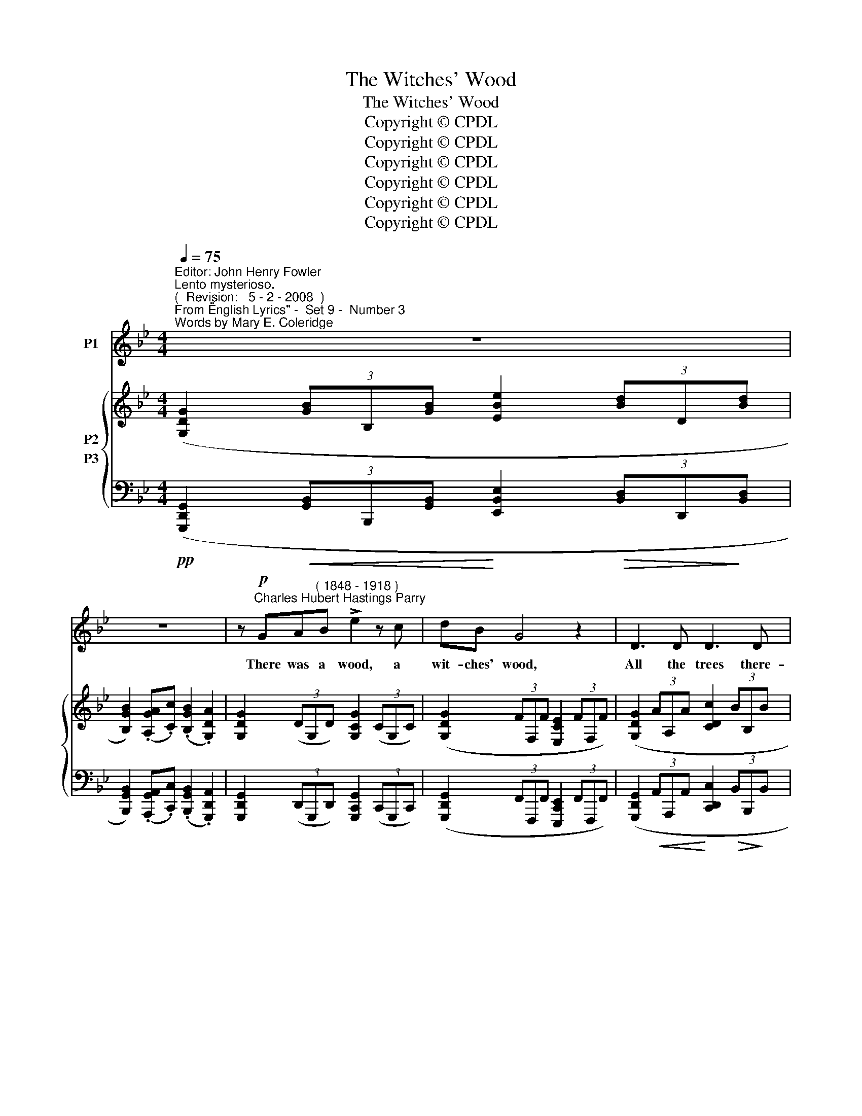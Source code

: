 X:1
T:The Witches' Wood
T:The Witches' Wood
T:Copyright © CPDL
T:Copyright © CPDL
T:Copyright © CPDL
T:Copyright © CPDL
T:Copyright © CPDL
T:Copyright © CPDL
Z:Copyright © CPDL
%%score 1 { ( 2 3 ) ( 4 5 ) }
L:1/8
Q:1/4=75
M:4/4
K:Bb
V:1 treble nm="P1"
V:2 treble nm="P2"
V:3 treble 
V:4 bass nm="P3"
V:5 bass 
V:1
"^Editor: John Henry Fowler""^Lento mysterioso.""^(  Revision:   5 - 2 - 2008  )""^From \"English Lyrics\" -  Set 9 -  Number 3""^Words by Mary E. Coleridge" z8 | %1
w: |
 z8 | z!p!"^Charles Hubert Hastings Parry" GA"^( 1848 - 1918 )"B !>!e2 z c | dB G4 z2 | D3 D D3 D | %5
w: |There was a wood, a|wit- ches' wood,|All the trees there-|
 D2 z2 z2!<(! B2!<)! | !>!d4 z2!mf! d2 |!<(! (cd!<)!f)!>(!e!>)! d2 B2 | %8
w: in were|pale; They|bore _ _ no bran- ches|
!<(! (AB!<)!d)!>(!c!>)! B3 G |!p! E3 E E2 z E | B4 c4 ||[M:3/4]"^Allegretto." d4 z2 | %12
w: green _ _ and good But|as it were a|gray nun's|veil.|
 z2 z2!mf! z F | Bd f<d A>c | B2 z B !>!dB |"^dim." G3 G BG | E2 z2 z G | cd !>!e<G E>D | %18
w: They|talked and chat- tered in the|wind From morn- ing|dawn to set of|sun, Like|men and wo- men that have|
 C2 z2 z _A | =AB !>!cG EG | D2 z2!p! z ^F | G>B A>A"^poco cresc." d>B | A2 z!<(! B c!<)!A | %23
w: sinned, Whose|thou- sand e- vil tongues are|one. Their|roots were like the hands of|men, Grown hard and|
"^animando"!<(! F3!<)!"^cresc." c eB | A2 z2 z F | BG !>!e<c cA | z2!f! d>d dd | %27
w: brown with clutch- ing|gold, Their|fol- iage wo- men's tress- es|when The hair is|
 !>!g<"^allargando"A z !>!g2 e | c4"^rit." z2 | z6 | %30
w: with- ered, thin and|old.||
"^Poco meno mosso.""^dolce" z!p! B B/c/c/d/ BD | F3!<(! A c!<)!e | !>!e2- e>B BG | %33
w: There nev- er did a sweet bird|sing For hap- py|love _ a- bout his|
 c2 z"^cresc." c dc | e3 e gG | B4 z2 | z2 z G AB | B>=E G3 B | D4 z2 | z6 || %40
w: nest. The clus- tered|bats on e- vil|wing|Each hol- low|trunk and bough pos-|sessed.||
[M:4/4]"^Tempo primo." z8 | z8 ||[K:G] z GAB E3 F | G2 B2 D4 | z"^cresc." GAB e4 | z B^cd g3 G | %46
w: ||And in the midst a|pool there lay|Of wa- ter white,|as tho' a scare Had|
 g"^dim."ee^c f3 c | d4 z4 | z2!p! !breath!B2 d3 B | g6 G2 | d3 B d4- | d8- | d8- | d2 z2 z4 | %54
w: fright- ened off the eye of|day|And kept the|Moon re-|\-~flect- ed there.|_|||
 z8 |] %55
w: |
V:2
 ([G,DG]2 (3[GB]B,[GB] [EBe]2 (3[Bd]D[Bd] | [B,GB]2) (.[A,GA].[Cc]) (.[B,GB]2 .[G,DA]2) | %2
 [G,DG]2 (3(DG,D) [G,CG]2 (3(CG,C) | ([G,DG]2 (3FF,F [E,CE]2 (3FF,F) | %4
 ([G,DG]2 (3AA,A [CDc]2 (3BB,B | [A,DA]2) (3(FF,F [G,DG]2 (3BB,B | D2 (3AA,A [DAd]2) (3([Ad]D[Ad] | %7
 [EGc]2) (3([GA]B,[GA] [Beg]2) (3([GB]B,[GB] | %8
 [A,EA]2) (3([CE]A,[CE]!>(! [G,DG]2) (3([B,D]G,!>)![B,D]) | %9
 ([E,B,E]2 (3[EG]G,[EG] [CGc]2 (3[GB]B,[GB] | %10
!<(! [G,EG]2) (.[G,FG]!<)!!>(!.[_A,_A]) !tenuto![G,EG]2 (.[F,F]!>)!.[E,E]) || %11
[M:3/4] .[F,DF]/(F/d/f/) ([db]>[Bf]) ([Ad]/c/) ([EAd]/c/) | %12
 [DB]/(F/d/f/) ([db]>[Bf]) ([Ad]/c/) ([EAd]/c/) | [DB]/(F/d/f/) ([db]>[Bf]) ([Ad]/c/) ([EAd]/c/) | %14
 [DB]/(F/d/f/) ([db]>[Bf]) ([_Ad]/c/) ([DAd]/c/) | %15
 [GB]/(E/G/B/) ([Ge]>[EB]) ([DG]/F/) ([_A,DG]/F/) | %16
 [G,E]/(C/E/G/) ([Ec]>[CG]) ([=B,E]/D/)([F,B,E]/D/) | %17
 [E,C]/(G,/E/G/) ([Ec]>[CG]) ([=B,E]/D/)([F,B,E]/D/) | %18
 [E,C]/(_A,/E/_A/) ([Ec]>[CA]) (E/D/)([F,=B,E]/D/) | %19
 [E,C]/(G,/E/G/) ([Ec]>[CG]) ([G,E]/C/)([G,E]/C/) | ([^F,A,]>[F,A,E] [G,D]>[B,G]) ([F,A,]>[F,A,E] | %21
 [G,D]>[B,G]) ([^F,A,]>[F,A,E] [G,D]>[B,G]) | ([A,C]>[A,C_G] [B,F]>[DB]) [A,C]>[A,CG] | %23
 [B,F]>[DB]!<(! [A,C]>!<)![A,C_G] [B,F]>[DB] | %24
 [^C=E]>[CEB] !tenuto![DA]>[Fd] !tenuto![FA]>.[DF_c] | %25
 !tenuto![_EB]>.[Ge]!<(! !tenuto![^FA]>!<)!.[Ge] !tenuto![FA]>.[FAe] | %26
 [DGd]>[Gg]!<(! [^Fcd^f]>!<)![cc'] [Bgb]>[Gg] | [cgac']>[cgac'] [dgad']>[dgad'] [egae']>[egae'] | %28
 ([c'a']/[b_g']/[_ge']/[ec']/) ([ge']/[ec']/[ca]/[Bg]/) ([ca]/[Bg]/[_Ge]/([Ec]/) | %29
 [_Ge])z/([CA]/ [Ec])z/([B,G]/ [CA])z/([A,C]/ | [B,F]/B/)F- F/(d/F-) F/f/[FB]- | %31
 [FB]/(e/[EA]-) [EA]/(e/[EA]-) [EA]/(e/[EA]-) | [EA]/(e/[EG]-) [EA]/(e/[EG]-) [EG]/(e/[EG]-) | %33
 [EG]/(e/[EF]-) [EF]/(c/[EF]-) [EF]/(B/[DF]) | [EB]2- [EB]/(B/e/g/ b/e'/)[e'g']- | %35
 ([e'g']/^f'/)!>![e'g']- ([e'g']/f'/)!>![d'g']- ([d'g']/f'/)!>![^c'g'] | %36
 z/ (^d'/=e'/!>(!!>(!a/ b/)(^f/g/^d/ =e/)!>)!!>)!(A/B/^F/ | G/)(A,/B,/G,/ z2) z2 | z6 | z6 || %40
[M:4/4] ([G,DG]2 (3[GB]B,[GB] [EBe]2 (3[Bd]D[Bd] | [B,GB]2) (3([GA]A,[CGc]) (.[B,GB]2 .[A,DA]2) || %42
[K:G] [G,DG]2 z [G,DG]/[G,DG]/ (!tenuto![A,CE]2 .[A,CE]) z | %43
 [G,DG]2 z [G,DG]/[G,DG]/ (!tenuto![A,CE]2 .[A,DA]) z | %44
!<(! [B,GB]2 z!<)! [B,GB]/[B,GB]/ (!tenuto![A,GA]2 .[A,GA]) z | %45
 [DBd]2 z [DBd]/[DBd]/ [^CB^c]2 z [CBc]/[CBc]/ | [G^A^cg]2 z [B,EG] [^A,EF]2 z2 | %47
 [Fd]([DB][A,F][DB] [Fd][Af][db][Bf] | [db]2) (!breath![dd']2 [gd'g']2 [ff']2 | %49
 [ec'e']2) ([dd'][ff'] [ee']2) (.[dgd'].[cc']) | [dbd']2 [dbd']2 z (.d .b.d') | %51
 (.[ebf'g']2 .[ebf'g']2) z (.e .b.e') | (.[fd'f']2 .[fd'f']2) z4 | [gd'g']2 z2 [gd'g']2 z2 | %54
 [gd'g']8 |] %55
V:3
 x8 | x8 | x8 | x8 | x8 | x8 | x8 | x8 | x8 | x8 | x8 ||[M:3/4] x6 | x6 | x6 | x6 | x6 | x6 | x6 | %18
 x6 | x6 | x6 | x6 | x6 | x6 | x6 | x6 | x6 | x6 | x6 | x6 | x6 | x/ e x/ x/ e x/ x/ e x/ | %32
 x/ e x/ x/ e x/ x/ e x/ | x/ e x/ x/ c x/ x/ B x/ | x6 | x6 | x6 | x6 | x6 | x6 ||[M:4/4] x8 | %41
 x8 ||[K:G] x8 | x8 | x8 | x8 | x8 | x8 | x8 | x8 | x8 | x8 | x8 | [B,DGB]2 x2 [B,DGB]2 x2 | %54
 [B,DGB]8 |] %55
V:4
!pp! ([G,,,D,,G,,]2!<(! (3[G,,B,,]B,,,[G,,B,,]!<)! [E,,B,,E,]2!>(! (3[B,,D,]D,,!>)![B,,D,] | %1
 [B,,,G,,B,,]2) (.[A,,,G,,A,,].[C,,C,]) (.[B,,,G,,B,,]2 .[G,,,D,,A,,]2) | %2
 [G,,,D,,G,,]2 (3(D,,G,,,D,,) [G,,,C,,G,,]2 (3(C,,G,,,C,,) | %3
 ([G,,,D,,G,,]2 (3F,,F,,,F,, [E,,,C,,E,,]2 (3F,,F,,,F,,) | %4
 ([G,,,D,,G,,]2!<(! (3A,,A,,,A,,!<)! [C,,D,,C,]2!>(! (3B,,B,,,!>)!B,, | %5
 [A,,,D,,A,,]2) (3(F,,F,,,F,, [G,,,D,,G,,]2 (3B,,B,,,B,, | %6
 [D,,,D,,]2 (3A,,A,,,A,, [D,,A,,D,]2)!mf! (3([A,,D,]D,,[A,,D,] | %7
 [E,G,C]2) (3([A,,E,]D,,[A,,E,] [D,G,B,]2) (3([B,,D,]D,,[B,,D,] | %8
 [C,E,]2) (3(A,,D,,A,,"^dim."!>(! B,,2) (3(D,,G,,!>)!B,,) | %9
 (E,,2 (3G,,G,,,G,, [C,,G,,C,]2 (3B,,B,,,B,, | %10
!<(! [G,,,G,,]2) (.[F,,,F,,]!<)!!>(!.[_A,,,_A,,]) !tenuto![G,,,E,,G,,]2 (.[F,,,F,,]!>)!.[E,,,E,,]) || %11
[M:3/4]!p! [B,,,F,,]2 z/ (F,/B,/D/ F).F, | [B,,,F,,]2 z/ (F,/B,/D/ F).F, | %13
 [B,,,F,,]2 z/ (F,/B,/D/ F).F, | [B,,,F,,]2 z/ (F,/B,/D/ F).B,, | %15
 [B,,,B,,]2 z/ (B,,/E,/G,/ B,).B,, | [C,,G,,]2 z/ (G,,/C,/E,/ G,).G,, | %17
 [C,,G,,]2 z/ (G,,/C,/E,/ G,).G,, | [C,,_A,,]2 z/ (A,,/C,/E,/ _A,).A,, | %19
 [C,,=A,,]2 z/ (A,,/C,/E,/ A,).A,, | %20
!pp!"^legatissimo" (D,/^C,/)=C,- C,/(A,,/B,,/G,,/) (!>!D,/^C,/)=C,- | %21
 C,/(A,,/B,,/G,,/) (!>!D,/^C,/)=C,-"^poco cresc." C,/(A,,/B,,/G,,/) | %22
 (!>!=F,/=E,/)_E,- E,/(C,/D,/B,,/) (!>!F,/^E,/)_E,- | %23
"^animando" E,/(C,/D,/B,,/)"^cresc."!<(! (!>!F,/=E,/)_E,-!<)! E,/(C,/D,/B,,/) | %24
 (!>!A,/^G,/)=G,- G,/(=E,/F,/D,/) (!>!B,/=A,/)(_A, | %25
 A,/)(F,/G,/E,/) !>!.C/.B,/.=A, !>!.C/.B,/!f!.A, | %26
 !>!.[B,,B,]/.[A,,A,]/.[B,,B,]"^cresc." !>!.A,/!<(!.G,/.A,!<)! !>!.[G,,G,]/.[^F,,^F,]/.[G,,G,] | %27
 z/ .[E,,E,]/"^allargando"!tenuto![G,A,C] z/ .[D,,D,]/!tenuto![G,A,D] z/ .[C,,C,]/!tenuto![G,A,E] | %28
!ff! [F,,,F,,][K:treble]"^dim." (c/A/) (c/A/_G/E/)"^rit." (G/E/C/A,/) | %29
 z/ (_G,/A,/) z/ z/ (E,/G,/) z/ z/ (C,/E,/) z/ | %30
"^mormorando"!pp! [F,,D,](D/^C/ D/)(F,/D/C/ D/)(F,/D/B,/ | %31
 C/)(F,/C/=B,/ C/)(F,/C/B,/ C/)(F,/C/A,/ | B,/)(C,/B,/A,/ B,/)(C,/B,/A,/ B,/)(C,/B,/G,/ | %33
 A,/)(C,/F,/=E,/ F,/)(A,,/D,/C,/ F,/)(_A,,/F,/D,/) | %34
"^cresc." (G,,/B,,/E,/G,/[K:treble] B,/E/G/B/ e/g/b-) | (b/a/)!>!b- (b/a/)!>!b- (b/a/)!>!b | %36
!mf!"^dim." z6 | z2[K:bass] ^C/(^F,/G,/=E,/ ^C,/)(A,,/B,,/G,,/) | %38
 !tenuto![D,,A,,D,]2 !tenuto![D,,A,,D,]2 !>![D,,A,,D,]2- | [D,,A,,D,]2 !tenuto![D,,,A,,,D,,]2 z2 || %40
[M:4/4]!pp!!<(! ([G,,,D,,G,,]2 (3[G,,B,,]B,,,!<)!!>(![G,,B,,] [E,,B,,E,]2 (3[B,,D,]D,,!>)![B,,D,] | %41
 [B,,,D,,B,,]2) (3(A,,A,,,[C,,C,]) (.[B,,,G,,B,,]2 .[A,,,D,,A,,]2) || %42
[K:G] [G,,,D,,G,,]2 z [G,,,D,,G,,]/[G,,,D,,G,,]/ (!tenuto![A,,,E,,]2 .[A,,,E,,]) z | %43
 [G,,,D,,G,,]2 z [G,,,D,,G,,]/[G,,,D,,G,,]/ (!tenuto![A,,,D,,A,,]2 .[A,,,D,,A,,]) z | %44
"^cresc."!<(! [B,,,D,,B,,]2 z!<)! [B,,,D,,B,,]/[B,,,D,,B,,]/ (!tenuto![A,,,G,,A,,]2 .[A,,,G,,A,,]) z | %45
!f! [D,,B,,D,]2 z [D,,B,,D,]/[D,,B,,D,]/!<(! [^C,,G,,^C,]2 z [C,,G,,C,]/!<)![C,,G,,C,]/ | %46
!ff! ([F,,,F,,]/^C,/E,/^A,/!mf! ^C2) z2 F,,2 |!p! z F,D,F, B,DFD | F2!pp! (!breath!D2 G2 F2 | %49
 E2) (DF E2) (.D.C) | [G,,D,B,]2[K:treble] [G,DB]2 z (.D.B.d) | %51
"^dim." (.[EBd]2 .[EBd]2) z (.E.B.e) | (.[FAd]2 .[FAd]2)!pp! z2[K:bass] [D,B,D]2- | [D,B,D]8- | %54
 [D,B,D]8 |] %55
V:5
 x8 | x8 | x8 | x8 | x8 | x8 | D,2 x2 x4 | x8 | x8 | x8 | x8 ||[M:3/4] x6 | x6 | x6 | x6 | x6 | %16
 x6 | x6 | x6 | x6 | x6 | x6 | x6 | x6 | x6 | x6 | x6 | x6 | x[K:treble] x5 | x6 | x6 | x6 | x6 | %33
 x/ C, x/ x/ A,, x/ x/ _A,, x/ | G,,2[K:treble] x4 | x6 | x6 | x2[K:bass] x4 | x6 | x6 || %40
[M:4/4] x8 | x8 ||[K:G] x8 | x8 | x8 | x8 | x8 | [B,,,B,,]2 z2 z4 | z4 [B,D]2 z2 | [C,G,]2 z2 z4 | %50
 x2[K:treble] x6 | x8 | x4 z2[K:bass] [G,,,D,,G,,]2- | [G,,,D,,G,,]8- | [G,,,D,,G,,]8 |] %55

